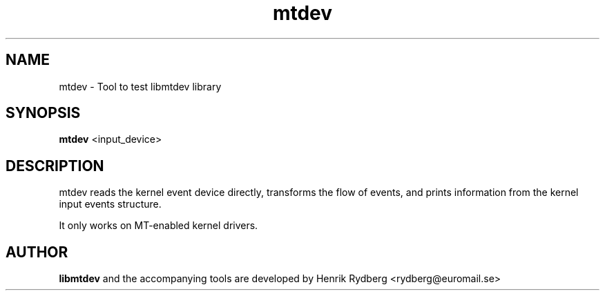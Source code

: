 .TH mtdev 1 "July 16, 2010" "Ara Pulido"

.SH NAME

mtdev \- Tool to test libmtdev library

.SH SYNOPSIS

.B mtdev
.RI <input_device>

.SH DESCRIPTION

mtdev reads the kernel event device directly, transforms the flow of events, 
and prints information from the kernel input events structure.

It only works on MT-enabled kernel drivers.

.SH AUTHOR
.B libmtdev
and the accompanying tools are developed by Henrik Rydberg 
<rydberg@euromail.se>

